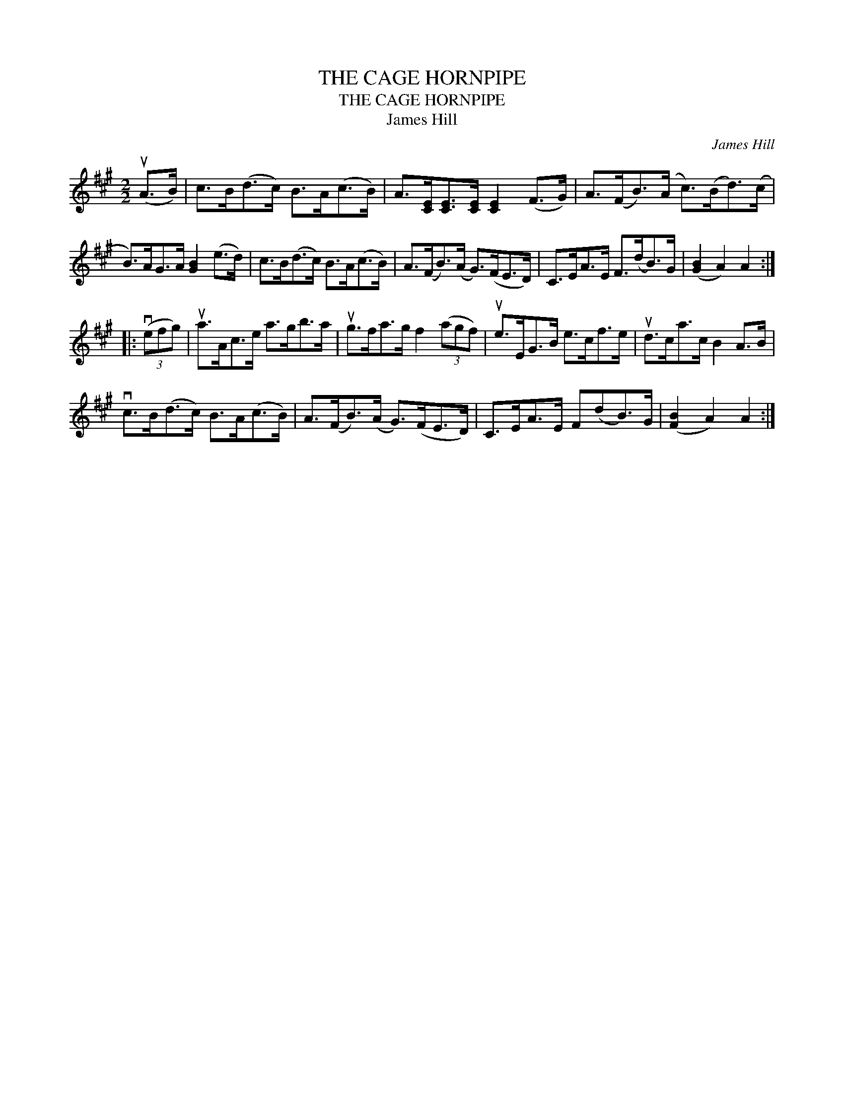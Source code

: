 X:1
T:THE CAGE HORNPIPE
T:THE CAGE HORNPIPE
T:James Hill
C:James Hill
L:1/8
M:2/2
K:A
V:1 treble 
V:1
 (uA>B) | c>B(d>c) B>A(c>B) | A>[CE][CE]>[CE] [CE]2 (F>G) | A>(FB>)(A c>)(Bd>)(c | %4
 B>)AG>A [GB]2 (e>d) | c>B(d>c) B>A(c>B) | A>(FB>)(A G>)(FE>D) | C>EA>E F>(dB>)G | ([GB]2 A2) A2 :: %9
 (3(vefg) | ua>Ac>e a>gb>a | ug>fa>g f2 (3(agf) | ue>EG>B e>cf>e | ud>ca>c B2 A>B | %14
 vc>B(d>c) B>A(c>B) | A>(FB>)(A G>)(FE>D) | C>EA>E F(dB>)G | ([FB]2 A2) A2 :| %18

